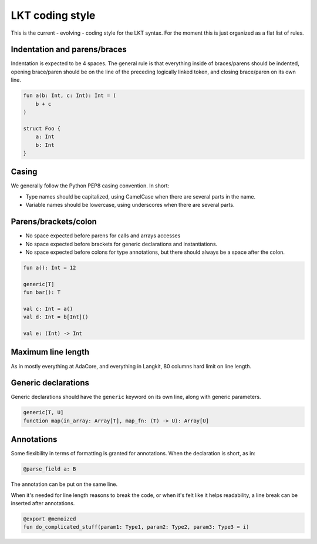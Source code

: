 ****************
LKT coding style
****************

This is the current - evolving - coding style for the LKT syntax. For the
moment this is just organized as a flat list of rules.

Indentation and parens/braces
=============================

Indentation is expected to be 4 spaces. The general rule is that everything
inside of braces/parens should be indented, opening brace/paren should be on
the line of the preceding logically linked token, and closing brace/paren on
its own line.

.. code-block::

    fun a(b: Int, c: Int): Int = (
        b + c
    )

    struct Foo {
        a: Int
        b: Int
    }

Casing
======

We generally follow the Python PEP8 casing convention. In short:

* Type names should be capitalized, using CamelCase when there are several
  parts in the name.
* Variable names should be lowercase, using underscores when there are several
  parts.

Parens/brackets/colon
=====================

* No space expected before parens for calls and arrays accesses
* No space expected before brackets for generic declarations and
  instantiations.
* No space expected before colons for type annotations, but there should always
  be a space after the colon.

.. code-block::

    fun a(): Int = 12

    generic[T]
    fun bar(): T

    val c: Int = a()
    val d: Int = b[Int]()

    val e: (Int) -> Int

Maximum line length
===================

As in mostly everything at AdaCore, and everything in Langkit, 80 columns hard
limit on line length.

Generic declarations
====================

Generic declarations should have the ``generic`` keyword on its own line, along
with generic parameters.

.. code-block::

    generic[T, U]
    function map(in_array: Array[T], map_fn: (T) -> U): Array[U]

Annotations
===========

Some flexibility in terms of formatting is granted for annotations. When the
declaration is short, as in:

.. code-block::

    @parse_field a: B

The annotation can be put on the same line.

When it's needed for line length reasons to break the code, or when it's felt
like it helps readability, a line break can be inserted after annotations.

.. code-block::

    @export @memoized
    fun do_complicated_stuff(param1: Type1, param2: Type2, param3: Type3 = i)
